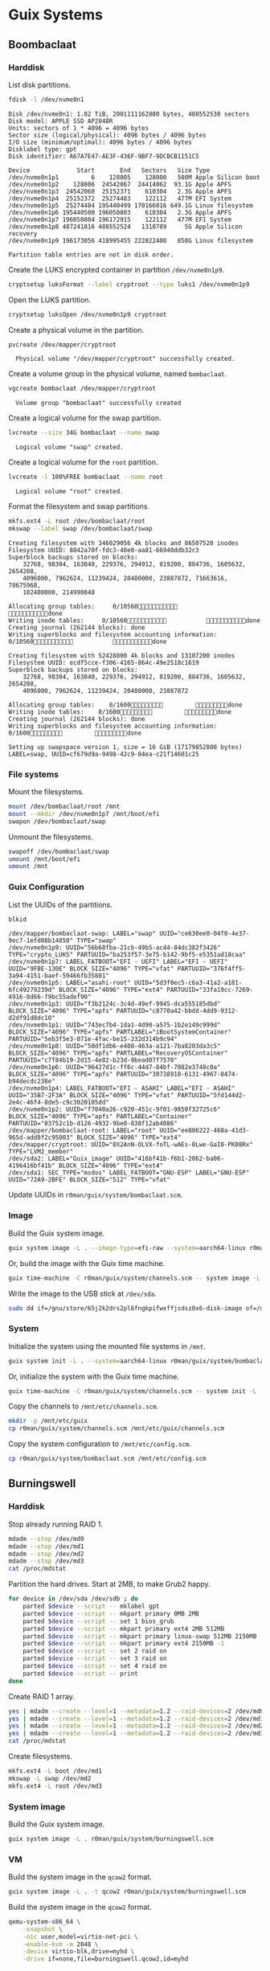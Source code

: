 * Guix Systems
** Boombaclaat
*** Harddisk

List disk partitions.

#+begin_src sh :exports both :dir /sudo:: :results verbatim
  fdisk -l /dev/nvme0n1
#+end_src

#+RESULTS:
#+begin_example
Disk /dev/nvme0n1: 1.82 TiB, 2001111162880 bytes, 488552530 sectors
Disk model: APPLE SSD AP2048R
Units: sectors of 1 * 4096 = 4096 bytes
Sector size (logical/physical): 4096 bytes / 4096 bytes
I/O size (minimum/optimal): 4096 bytes / 4096 bytes
Disklabel type: gpt
Disk identifier: A67A7E47-AE3F-436F-9BF7-9DCBCB1151C5

Device             Start       End   Sectors   Size Type
/dev/nvme0n1p1         6    128005    128000   500M Apple Silicon boot
/dev/nvme0n1p2    128006  24542067  24414062  93.1G Apple APFS
/dev/nvme0n1p3  24542068  25152371    610304   2.3G Apple APFS
/dev/nvme0n1p4  25152372  25274483    122112   477M EFI System
/dev/nvme0n1p5  25274484 195440499 170166016 649.1G Linux filesystem
/dev/nvme0n1p6 195440500 196050803    610304   2.3G Apple APFS
/dev/nvme0n1p7 196050804 196172915    122112   477M EFI System
/dev/nvme0n1p8 487241816 488552524   1310709     5G Apple Silicon recovery
/dev/nvme0n1p9 196173056 418995455 222822400   850G Linux filesystem

Partition table entries are not in disk order.
#+end_example

Create the LUKS encrypted container in partition =/dev/nvme0n1p9=.

#+begin_src sh :exports both :dir /sudo:: :results verbatim
  cryptsetup luksFormat --label cryptroot --type luks1 /dev/nvme0n1p9
#+end_src

Open the LUKS partition.

#+begin_src sh :exports both :dir /sudo:: :results verbatim
  cryptsetup luksOpen /dev/nvme0n1p9 cryptroot
#+end_src

Create a physical volume in the partition.

#+begin_src sh :exports both :dir /sudo:: :results verbatim
  pvcreate /dev/mapper/cryptroot
#+end_src

#+RESULTS:
:   Physical volume "/dev/mapper/cryptroot" successfully created.

Create a volume group in the physical volume, named =bombaclaat=.

#+begin_src sh :exports both :dir /sudo:: :results verbatim
  vgcreate bombaclaat /dev/mapper/cryptroot
#+end_src

#+RESULTS:
:   Volume group "bombaclaat" successfully created

Create a logical volume for the swap partition.

#+begin_src sh :exports both :dir /sudo:: :results verbatim
  lvcreate --size 34G bombaclaat --name swap
#+end_src

#+RESULTS:
:   Logical volume "swap" created.

Create a logical volume for the =root= partition.

#+begin_src sh :exports both :dir /sudo:: :results verbatim
  lvcreate -l 100%FREE bombaclaat --name root
#+end_src

#+RESULTS:
:   Logical volume "root" created.

Format the filesystem and swap partitions.

#+begin_src sh :exports both :dir /sudo:: :results silent
  mkfs.ext4 -L root /dev/bombaclaat/root
  mkswap --label swap /dev/bombaclaat/swap
#+end_src

#+RESULTS:
#+begin_example
Creating filesystem with 346029056 4k blocks and 86507520 inodes
Filesystem UUID: 8842a70f-fdc3-40e0-aa81-66940ddb32c3
Superblock backups stored on blocks:
	32768, 98304, 163840, 229376, 294912, 819200, 884736, 1605632, 2654208,
	4096000, 7962624, 11239424, 20480000, 23887872, 71663616, 78675968,
	102400000, 214990848

Allocating group tables:     0/10560           done
Writing inode tables:     0/10560           done
Creating journal (262144 blocks): done
Writing superblocks and filesystem accounting information:     0/10560           done

Creating filesystem with 52428800 4k blocks and 13107200 inodes
Filesystem UUID: ecdf5cce-f306-4165-864c-49e2518c1619
Superblock backups stored on blocks:
	32768, 98304, 163840, 229376, 294912, 819200, 884736, 1605632, 2654208,
	4096000, 7962624, 11239424, 20480000, 23887872

Allocating group tables:    0/1600         done
Writing inode tables:    0/1600         done
Creating journal (262144 blocks): done
Writing superblocks and filesystem accounting information:    0/1600         done

Setting up swapspace version 1, size = 16 GiB (17179852800 bytes)
LABEL=swap, UUID=cf679d9a-9498-42c9-84ea-c21f14601c25
#+end_example

*** File systems

Mount the filesystems.

#+begin_src sh :exports both :dir /sudo:: :results verbatim
  mount /dev/bombaclaat/root /mnt
  mount --mkdir /dev/nvme0n1p7 /mnt/boot/efi
  swapon /dev/bombaclaat/swap
#+end_src

#+RESULTS:

Unmount the filesystems.

#+begin_src sh :exports both :dir /sudo:: :results verbatim
  swapoff /dev/bombaclaat/swap
  umount /mnt/boot/efi
  umount /mnt
#+end_src

*** Guix Configuration

List the UUIDs of the partitions.

#+begin_src sh :exports both :dir /sudo:: :results verbatim
  blkid
#+end_src

#+RESULTS:
#+begin_example
/dev/mapper/bombaclaat-swap: LABEL="swap" UUID="ce630ee0-04f0-4e37-9ec7-1efd08b14050" TYPE="swap"
/dev/nvme0n1p9: UUID="56b68fba-21cb-49b5-ac44-84dc382f3426" TYPE="crypto_LUKS" PARTUUID="ba253f57-3e75-b142-9bf5-e5351ad18caa"
/dev/nvme0n1p7: LABEL_FATBOOT="EFI - UEFI" LABEL="EFI - UEFI" UUID="9FBE-130E" BLOCK_SIZE="4096" TYPE="vfat" PARTUUID="376f4ff5-3a94-4151-baef-59466fb35801"
/dev/nvme0n1p5: LABEL="asahi-root" UUID="5d3f0ec5-c6a3-41a2-a181-6fc49279239d" BLOCK_SIZE="4096" TYPE="ext4" PARTUUID="33fa19cc-7269-4916-8d66-f9bc55adef90"
/dev/nvme0n1p3: UUID="f3b2124c-3c4d-49ef-9945-dca555185dbd" BLOCK_SIZE="4096" TYPE="apfs" PARTUUID="c8770a42-bbdd-4dd9-9312-d2df91d8dc10"
/dev/nvme0n1p1: UUID="743ec7b4-1da1-4d90-a575-1b2e149c999d" BLOCK_SIZE="4096" TYPE="apfs" PARTLABEL="iBootSystemContainer" PARTUUID="5eb3f5e3-071e-4fac-be15-232d314b9c94"
/dev/nvme0n1p8: UUID="50df1db6-e408-463a-a121-7ba8203da3c5" BLOCK_SIZE="4096" TYPE="apfs" PARTLABEL="RecoveryOSContainer" PARTUUID="c7f84b19-2d15-4e82-b23d-9bead07f7570"
/dev/nvme0n1p6: UUID="96427d1c-ff6c-44d7-84bf-7082e3748c0a" BLOCK_SIZE="4096" TYPE="apfs" PARTUUID="30738918-6131-4967-8474-b94decdc238e"
/dev/nvme0n1p4: LABEL_FATBOOT="EFI - ASAHI" LABEL="EFI - ASAHI" UUID="35B7-2F3A" BLOCK_SIZE="4096" TYPE="vfat" PARTUUID="5fd144d2-2e4c-46f4-8de5-c9c3020105dd"
/dev/nvme0n1p2: UUID="f7040a26-c920-451c-9f01-9850f32725c6" BLOCK_SIZE="4096" TYPE="apfs" PARTLABEL="Container" PARTUUID="03752c1b-d126-4932-9be0-838f12ab4086"
/dev/mapper/bombaclaat-root: LABEL="root" UUID="ee886222-468a-41d3-965d-add8f2c95003" BLOCK_SIZE="4096" TYPE="ext4"
/dev/mapper/cryptroot: UUID="8X2AnN-OLVX-foTL-wAEs-0Lwe-GaI0-PK08Rx" TYPE="LVM2_member"
/dev/sda2: LABEL="Guix_image" UUID="416bf41b-f6b1-2062-ba06-4196416bf41b" BLOCK_SIZE="4096" TYPE="ext4"
/dev/sda1: SEC_TYPE="msdos" LABEL_FATBOOT="GNU-ESP" LABEL="GNU-ESP" UUID="72A9-2BFE" BLOCK_SIZE="512" TYPE="vfat"
#+end_example

Update UUIDs in =r0man/guix/system/bombaclaat.scm=.

*** Image

Build the Guix system image.

#+begin_src sh :exports both :results verbatim
  guix system image -L . --image-type=efi-raw --system=aarch64-linux r0man/guix/system/bombaclaat.scm
#+end_src

Or, build the image with the Guix time machine.

#+begin_src sh :exports both :results verbatim
  guix time-machine -C r0man/guix/system/channels.scm -- system image -L . --image-type=efi-raw --system=aarch64-linux r0man/guix/system/bombaclaat.scm
#+end_src

Write the image to the USB stick at =/dev/sda=.

#+begin_src sh :results verbatim
  sudo dd if=/gnu/store/65j2k2drs2pl6fngkpifwxffjsdsz0x6-disk-image of=/dev/sda bs=4M status=progress oflag=sync
#+end_src

*** System

Initialize the system using the mounted file systems in =/mnt=.

#+begin_src sh :exports both :dir /sudo:: :results verbatim
  guix system init -L . --system=aarch64-linux r0man/guix/system/bombaclaat.scm /mnt
#+end_src

Or, initialize the system with the Guix time machine.

#+begin_src sh :exports both :dir /sudo:: :results verbatim
  guix time-machine -C r0man/guix/system/channels.scm -- system init -L . --system=aarch64-linux r0man/guix/system/bombaclaat.scm /mnt
#+end_src

Copy the channels to =/mnt/etc/channels.scm=.

#+begin_src sh :exports both :dir /sudo:: :results verbatim
  mkdir -p /mnt/etc/guix
  cp r0man/guix/system/channels.scm /mnt/etc/guix/channels.scm
#+end_src

#+RESULTS:

Copy the system configuration to =/mnt/etc/config.scm=.

#+begin_src sh :exports both :dir /sudo:: :results verbatim
  cp r0man/guix/system/bombaclaat.scm /mnt/etc/config.scm
#+end_src

** Burningswell

*** Harddisk

Stop already running RAID 1.

#+begin_src sh
  mdadm --stop /dev/md0
  mdadm --stop /dev/md1
  mdadm --stop /dev/md2
  mdadm --stop /dev/md3
  cat /proc/mdstat
#+end_src

Partition the hard drives. Start at 2MB, to make Grub2 happy.

#+begin_src sh
  for device in /dev/sda /dev/sdb ; do
      parted $device --script -- mklabel gpt
      parted $device --script -- mkpart primary 0MB 2MB
      parted $device --script -- set 1 bios_grub
      parted $device --script -- mkpart primary ext4 2MB 512MB
      parted $device --script -- mkpart primary linux-swap 512MB 2150MB
      parted $device --script -- mkpart primary ext4 2150MB -1
      parted $device --script -- set 2 raid on
      parted $device --script -- set 3 raid on
      parted $device --script -- set 4 raid on
      parted $device --script -- print
  done
#+end_src

Create RAID 1 array.

#+begin_src sh
  yes | mdadm --create --level=1 --metadata=1.2 --raid-devices=2 /dev/md0 /dev/sda1 /dev/sdb1
  yes | mdadm --create --level=1 --metadata=1.2 --raid-devices=2 /dev/md1 /dev/sda2 /dev/sdb2
  yes | mdadm --create --level=1 --metadata=1.2 --raid-devices=2 /dev/md2 /dev/sda3 /dev/sdb3
  yes | mdadm --create --level=1 --metadata=1.2 --raid-devices=2 /dev/md3 /dev/sda4 /dev/sdb4
  cat /proc/mdstat
#+end_src

Create filesystems.

#+begin_src sh
  mkfs.ext4 -L boot /dev/md1
  mkswap -L swap /dev/md2
  mkfs.ext4 -L root /dev/md3
#+end_src

*** System image

Build the Guix system image.

#+begin_src sh :exports both :results verbatim
  guix system image -L . r0man/guix/system/burningswell.scm
#+end_src

*** VM

Build the system image in the =qcow2= format.

#+begin_src sh :exports both :results verbatim
  guix system image -L . -t qcow2 r0man/guix/system/burningswell.scm
#+end_src

Build the system image in the =qcow2= format.

#+begin_src sh
  qemu-system-x86_64 \
      -snapshot \
      -nic user,model=virtio-net-pci \
      -enable-kvm -m 2048 \
      -device virtio-blk,drive=myhd \
      -drive if=none,file=burningswell.qcow2,id=myhd
#+end_src

#+begin_src sh
  qemu-system-x86_64 \
      -snapshot \
      -nic user,model=virtio-net-pci \
      -enable-kvm -m 2048 \
      -device virtio-blk,drive=sda \
      -device virtio-blk,drive=sdb \
      -drive if=none,file=burningswell.qcow2,id=sda \
      -drive if=none,file=burningswell.qcow2,id=sdb
#+end_src

Run with RAID-1 (WIP)

#+begin_src sh
  qemu-system-x86_64 \
      -snapshot \
      -enable-kvm -m 2048 \
      -nic user,model=virtio-net-pci \
      -hda burningswell.qcow2 -serial stdio \
      -device megasas,id=scsi0 \
      -device scsi-hd,drive=drive0,bus=scsi0.0,channel=0,scsi-id=0,lun=0 \
      -drive file=burningswell.qcow2,if=none,id=drive0 \
      -device scsi-hd,drive=drive1,bus=scsi0.0,channel=0,scsi-id=1,lun=0 \
      -drive file=burningswell.qcow2,if=none,id=drive1
#+end_src
